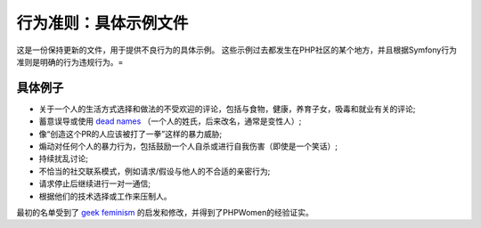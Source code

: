 行为准则：具体示例文件
==========================================

这是一份保持更新的文件，用于提供不良行为的具体示例。
这些示例过去都发生在PHP社区的某个地方，并且根据Symfony行为准则是​​明确的行为违规行为。=

具体例子
-----------------

* 关于一个人的生活方式选择和做法的不受欢迎的评论，包括与食物，健康，养育子女，吸毒和就业有关的评论;
* 蓄意误导或使用 `dead names`_ （一个人的姓氏，后来改名，通常是变性人）;
* 像“创造这个PR的人应该被打了一拳”这样的暴力威胁;
* 煽动对任何个人的暴力行为，包括鼓励一个人自杀或进行自我伤害（即使是一个笑话）;
* 持续扰乱讨论;
* 不恰当的社交联系模式，例如请求/假设与他人的不合适的亲密行为;
* 请求停止后继续进行一对一通信;
* 根据他们的技术选择或工作来压制人。

最初的名单受到了 `geek feminism`_ 的启发和修改，并得到了PHPWomen的经验证实。

.. _dead names: https://en.wiktionary.org/wiki/deadname
.. _geek feminism: https://geekfeminism.org/about/code-of-conduct
